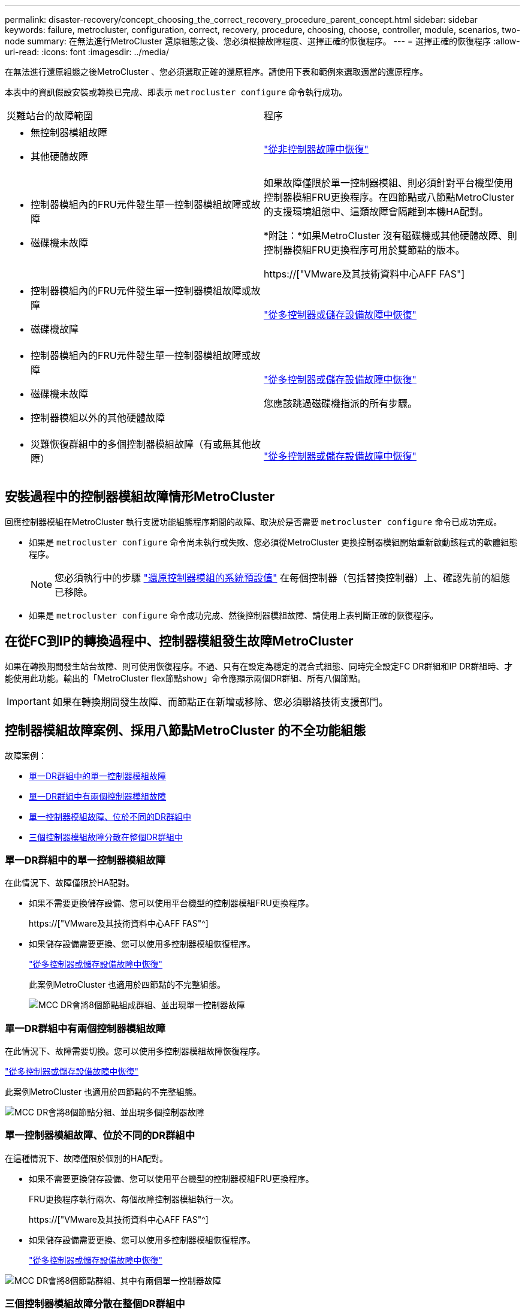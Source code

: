 ---
permalink: disaster-recovery/concept_choosing_the_correct_recovery_procedure_parent_concept.html 
sidebar: sidebar 
keywords: failure, metrocluster, configuration, correct, recovery, procedure, choosing, choose, controller, module, scenarios, two-node 
summary: 在無法進行MetroCluster 還原組態之後、您必須根據故障程度、選擇正確的恢復程序。 
---
= 選擇正確的恢復程序
:allow-uri-read: 
:icons: font
:imagesdir: ../media/


[role="lead"]
在無法進行還原組態之後MetroCluster 、您必須選取正確的還原程序。請使用下表和範例來選取適當的還原程序。

本表中的資訊假設安裝或轉換已完成、即表示 `metrocluster configure` 命令執行成功。

|===


| 災難站台的故障範圍 | 程序 


 a| 
* 無控制器模組故障
* 其他硬體故障

 a| 
link:task_recover_from_a_non_controller_failure_mcc_dr.html["從非控制器故障中恢復"]



 a| 
* 控制器模組內的FRU元件發生單一控制器模組故障或故障
* 磁碟機未故障

 a| 
如果故障僅限於單一控制器模組、則必須針對平台機型使用控制器模組FRU更換程序。在四節點或八節點MetroCluster 的支援環境組態中、這類故障會隔離到本機HA配對。

*附註：*如果MetroCluster 沒有磁碟機或其他硬體故障、則控制器模組FRU更換程序可用於雙節點的版本。

https://["VMware及其技術資料中心AFF FAS"]



 a| 
* 控制器模組內的FRU元件發生單一控制器模組故障或故障
* 磁碟機故障

 a| 
link:task_recover_from_a_multi_controller_and_or_storage_failure.html["從多控制器或儲存設備故障中恢復"]



 a| 
* 控制器模組內的FRU元件發生單一控制器模組故障或故障
* 磁碟機未故障
* 控制器模組以外的其他硬體故障

 a| 
link:task_recover_from_a_multi_controller_and_or_storage_failure.html["從多控制器或儲存設備故障中恢復"]

您應該跳過磁碟機指派的所有步驟。



 a| 
* 災難恢復群組中的多個控制器模組故障（有或無其他故障）

 a| 
link:task_recover_from_a_multi_controller_and_or_storage_failure.html["從多控制器或儲存設備故障中恢復"]

|===


== 安裝過程中的控制器模組故障情形MetroCluster

回應控制器模組在MetroCluster 執行支援功能組態程序期間的故障、取決於是否需要 `metrocluster configure` 命令已成功完成。

* 如果是 `metrocluster configure` 命令尚未執行或失敗、您必須從MetroCluster 更換控制器模組開始重新啟動該程式的軟體組態程序。
+

NOTE: 您必須執行中的步驟 link:https://docs.netapp.com/us-en/ontap-metrocluster/install-ip/task_sw_config_restore_defaults.html["還原控制器模組的系統預設值"] 在每個控制器（包括替換控制器）上、確認先前的組態已移除。

* 如果是 `metrocluster configure` 命令成功完成、然後控制器模組故障、請使用上表判斷正確的恢復程序。




== 在從FC到IP的轉換過程中、控制器模組發生故障MetroCluster

如果在轉換期間發生站台故障、則可使用恢復程序。不過、只有在設定為穩定的混合式組態、同時完全設定FC DR群組和IP DR群組時、才能使用此功能。輸出的「MetroCluster flex節點show」命令應顯示兩個DR群組、所有八個節點。


IMPORTANT: 如果在轉換期間發生故障、而節點正在新增或移除、您必須聯絡技術支援部門。



== 控制器模組故障案例、採用八節點MetroCluster 的不全功能組態

故障案例：

* <<單一DR群組中的單一控制器模組故障>>
* <<單一DR群組中有兩個控制器模組故障>>
* <<單一控制器模組故障、位於不同的DR群組中>>
* <<三個控制器模組故障分散在整個DR群組中>>




=== 單一DR群組中的單一控制器模組故障

在此情況下、故障僅限於HA配對。

* 如果不需要更換儲存設備、您可以使用平台機型的控制器模組FRU更換程序。
+
https://["VMware及其技術資料中心AFF FAS"^]

* 如果儲存設備需要更換、您可以使用多控制器模組恢復程序。
+
link:task_recover_from_a_multi_controller_and_or_storage_failure.html["從多控制器或儲存設備故障中恢復"]

+
此案例MetroCluster 也適用於四節點的不完整組態。

+
image::../media/mcc_dr_groups_8_node_with_a_single_controller_failure.gif[MCC DR會將8個節點組成群組、並出現單一控制器故障]





=== 單一DR群組中有兩個控制器模組故障

在此情況下、故障需要切換。您可以使用多控制器模組故障恢復程序。

link:task_recover_from_a_multi_controller_and_or_storage_failure.html["從多控制器或儲存設備故障中恢復"]

此案例MetroCluster 也適用於四節點的不完整組態。

image::../media/mcc_dr_groups_8_node_with_a_multi_controller_failure.gif[MCC DR會將8個節點分組、並出現多個控制器故障]



=== 單一控制器模組故障、位於不同的DR群組中

在這種情況下、故障僅限於個別的HA配對。

* 如果不需要更換儲存設備、您可以使用平台機型的控制器模組FRU更換程序。
+
FRU更換程序執行兩次、每個故障控制器模組執行一次。

+
https://["VMware及其技術資料中心AFF FAS"^]

* 如果儲存設備需要更換、您可以使用多控制器模組恢復程序。
+
link:task_recover_from_a_multi_controller_and_or_storage_failure.html["從多控制器或儲存設備故障中恢復"]



image::../media/mcc_dr_groups_8_node_with_two_single_controller_failures.gif[MCC DR會將8個節點群組、其中有兩個單一控制器故障]



=== 三個控制器模組故障分散在整個DR群組中

在此情況下、故障需要切換。您可以使用DR Group One的多控制器模組故障恢復程序。

link:task_recover_from_a_multi_controller_and_or_storage_failure.html["從多控制器或儲存設備故障中恢復"]

您可以針對DR群組二使用平台專屬的控制器模組FRU更換程序。

https://["VMware及其技術資料中心AFF FAS"^]

image::../media/mcc_dr_groups_8_node_with_a_3_controller_failure.gif[MCC DR會將8個節點分組、並出現3個控制器故障]



== 控制器模組故障案例、採用雙節點MetroCluster 的不全功能組態

您使用的程序取決於故障程度。

* 如果不需要更換儲存設備、您可以使用平台機型的控制器模組FRU更換程序。
+
https://["VMware及其技術資料中心AFF FAS"^]

* 如果儲存設備需要更換、您可以使用多控制器模組恢復程序。
+
link:task_recover_from_a_multi_controller_and_or_storage_failure.html["從多控制器或儲存設備故障中恢復"]



image::../media/mcc_dr_groups_2_node_with_a_single_controller_failure.gif[MCC DR會將2個節點與單一控制器故障進行分組]
